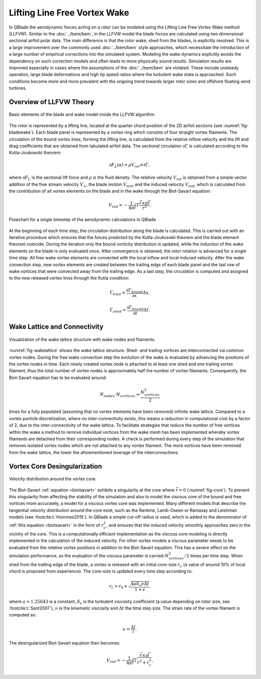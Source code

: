 Lifting Line Free Vortex Wake
=============================
In QBlade the aerodynamic forces acting on a rotor can be modeled using the Lifting Line Free Vortex Wake method (LLFVW).
Similar to the :doc:`../bem/bem`, in the LLFVW model the blade forces are calculated using two dimensional sectional airfoil polar data. 
The main difference is that the rotor wake, shed from the blades, is explicitly resolved.
This is a large improvement over the commonly used :doc:`../bem/bem` style approaches, which necessitate the introduction of a large number of empirical corrections into the simulated system. 
Modeling the wake dynamics explicitly avoids the dependency on such correction models and often leads to more physically sound results. 
Simulation results are improved especially in cases where the assumptions of the :doc:`../bem/bem` are violated.
These include unsteady operation, large blade deformations and high tip speed ratios where the turbulent wake state is approached. 
Such conditions become more and more prevalent with the ongoing trend towards larger rotor sizes and offshore floating wind turbines.

Overview of LLFVW Theory
------------------------

.. _fig-bladewake:
.. figure:: blade_wake.png
    :align: center
    :alt: Blade and wake elements

    Basic elements of the blade and wake model inside the LLFVW algorithm.

The rotor is represented by a lifting line, located at the quarter chord position of the 2D airfoil sections (see :numref:`fig-bladewake`). 
Each blade panel is represented by a vortex ring which consists of four straight vortex filaments. 
The circulation of the bound vortex lines, forming the lifting line, is calculated from the relative inflow velocity and the lift and drag coefficients that are obtained from tabulated airfoil data. 
The sectional circulation :math:`\partial\Gamma` is calculated according to the Kutta-Joukowski theorem:


.. math::
	\begin{align}
	\partial F_L(\alpha) = \rho V_{rel} \times \partial\Gamma ,
	\end{align}

where :math:`\partial F_L` is the sectional lift force and :math:`\rho` is the fluid density.
The relative velocity :math:`V_{rel}` is obtained from a simple vector addition of the free stream velocity :math:`V_\infty`, 
the blade motion :math:`V_{mot}` and the induced velocity :math:`V_{ind}`, which is calculated from the contribution of all vortex elements on the blade and in the wake through the Biot-Savart equation:

.. _biotsavart:
.. math::
	\begin{align}
	V_{ind} = -\frac{1}{4\pi}\int\Gamma\frac{\vec{r}\times d\vec{l}}{r^3} . 
	\end{align}


.. _fig-aeroflow:
.. figure:: aerodynamic_flowchart.jpg
    :align: center
    :alt: Aerodynamic Flowchart

    Flowchart for a single timestep of the aerodynamic calculations in QBlade

At the beginning of each time step, the circulation distribution along the blade is calculated. 
This is carried out with an iterative procedure which ensures that the forces predicted by the Kutta-Joukoswki theorem and the blade element theorem coincide.
During the iteration only the bound vorticity distribution is updated, while the induction of the wake elements on the blade is only evaluated once. 
After convergence is obtained, the rotor rotation is advanced for a single time step. All free wake vortex elements are convected with the local inflow and local induced velocity. 
After the wake convection step, new vortex elements are created between the trailing edge of each blade panel and the last row of wake vortices that were convected away from the trailing edge. 
As a last step, the circulation is computed and assigned to the new released vortex lines through the Kutta condition:

.. math::
	\begin{align}
	\Gamma_{trail} = \frac{\partial{\Gamma_{bound}}}{\partial x}\Delta x . 
	\end{align}

.. math::
	\begin{align}
	\Gamma_{shed} = \frac{\partial{\Gamma_{bound}}}{\partial t}\Delta t . 
	\end{align}

Wake Lattice and Connectivity
-----------------------------

.. _fig-wakelattice:
.. figure:: wake_lattice.png
    :align: center
    :alt: Wake Lattice

    Visualization of the wake lattice structure with wake nodes and filaments.

:numref:`fig-wakelattice` shows the wake lattice structure. Shed- and trailing vortices are interconnected via common vortex nodes. 
During the free wake convection step the evolution of the wake is evaluated by advancing the positions of the vortex nodes in time. 
Each newly created vortex node is attached to at least one shed and one trailing vortex filament, thus the total number of vortex nodes is approximately half the number of vortex filaments. 
Consequently, the Biot-Savart equation has to be evaluated around:

.. math::
	\begin{align}
	N_{nodes}\cdot N_{vortices} \approx \frac{N^2_{vortices}}{2} 
	\end{align}

times for a fully populated (assuming that no vortex elements have been removed) infinite wake lattice. 
Compared to a vortex particle discretization, where no inter-connectivity exists, this means a reduction in computational cost by a factor of 2, due to the inter-connectivity of the wake lattice. 
To facilitate strategies that reduce the number of free vortices within the wake a method to remove individual vortices from the wake mesh has been implemented whereby vortex filaments are detached from their corresponding nodes. 
A check is performed during every step of the simulation that removes isolated vortex nodes which are not attached to any vortex filament. 
The more vortices have been removed from the wake lattice, the lower the aforementioned leverage of the interconnections.

Vortex Core Desingularization
-----------------------------

.. _fig-core:
.. figure:: core.png
    :align: center
    :alt: core

    Velocity distribution around the vortex core.

The Biot-Savart :ref:`equation <biotsavart>` exhibits a singularity at the core where :math:`\vec{r}=0` (:numref:`fig-core`). To prevent this singularity from affecting the stability of the simulation 
and also to model the viscous core of the bound and free vortices more accurately, a model for a viscous vortex core was implemented. 
Many different models that describe the tangential velocity distribution around the core exist, such as the Rankine, Lamb-Oseen or Ramasay and Leishman models (see :footcite:t:`Hommes2015`). 
In QBlade a simple cut-off radius is used, which is added to the denominator of :ref:`this equation <biotsavart>` in the form of :math:`r_{c}^2`, and ensures that the induced velocity smoothly approaches zero in the vicinity of the core. 
This is a computationally efficient implementation as the viscous core modeling is directly implemented in the calculation of the induced velocity. 
For other vortex models a viscous parameter needs to be evaluated from the relative vortex positions in addition to the Biot-Savart equation. 
This has a severe effect on the simulation performance, as the evaluation of the viscous parameter is carried :math:`N^2_{vortices}/2` times per time step. 
When shed from the trailing edge of the blade, a vortex is released with an initial core-size :math:`r_c` (a value of around 10\% of local chord is proposed from experience). 
The core-size is updated every time step according to:

.. math::	
	\begin{align}
	r_c = r_0+\sqrt{\frac{4a\delta_v \nu \Delta t}{1+\epsilon}} .
	\end{align}

where :math:`a = 1.25643` is a constant, :math:`\delta_v` is the turbulent viscosity coefficient (a value depending on rotor size, see :footcite:t:`Sant2007`), 
:math:`\nu` is the kinematic viscosity and :math:`\Delta t` the time step size. The strain rate of the vortex filament is computed as:

.. math::
	\begin{align}
	\epsilon = \frac{\Delta l}{l} . 
	\end{align}

The desingularized Biot-Savart equation then becomes:

.. math::
	\begin{align}
	V_{ind} = -\frac{1}{4\pi}\int\Gamma\frac{\vec{r}\times\partial\vec{l}}{r^3+r_c^2} . 
	\end{align}


.. footbibliography::


